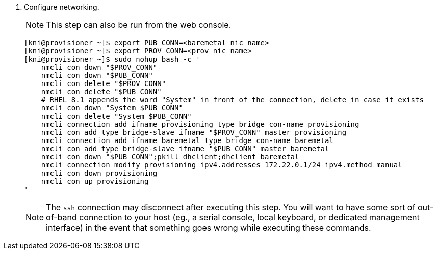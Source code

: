 . Configure networking.
+
[NOTE]
====
This step can also be run from the web console.
====
+
[source,bash]
----

[kni@provisioner ~]$ export PUB_CONN=<baremetal_nic_name>
[kni@provisioner ~]$ export PROV_CONN=<prov_nic_name>
[kni@provisioner ~]$ sudo nohup bash -c '
    nmcli con down "$PROV_CONN"
    nmcli con down "$PUB_CONN"
    nmcli con delete "$PROV_CONN"
    nmcli con delete "$PUB_CONN"
    # RHEL 8.1 appends the word "System" in front of the connection, delete in case it exists
    nmcli con down "System $PUB_CONN"
    nmcli con delete "System $PUB_CONN"
    nmcli connection add ifname provisioning type bridge con-name provisioning
    nmcli con add type bridge-slave ifname "$PROV_CONN" master provisioning
    nmcli connection add ifname baremetal type bridge con-name baremetal
    nmcli con add type bridge-slave ifname "$PUB_CONN" master baremetal
    nmcli con down "$PUB_CONN";pkill dhclient;dhclient baremetal
    nmcli connection modify provisioning ipv4.addresses 172.22.0.1/24 ipv4.method manual
    nmcli con down provisioning
    nmcli con up provisioning
'
----
+
[NOTE]
====
The `ssh` connection may disconnect after executing this step. You will want to have some sort
of out-of-band connection to your host (eg., a serial console, local keyboard, or dedicated 
management interface) in the event that something goes wrong while executing these commands.
====
+
